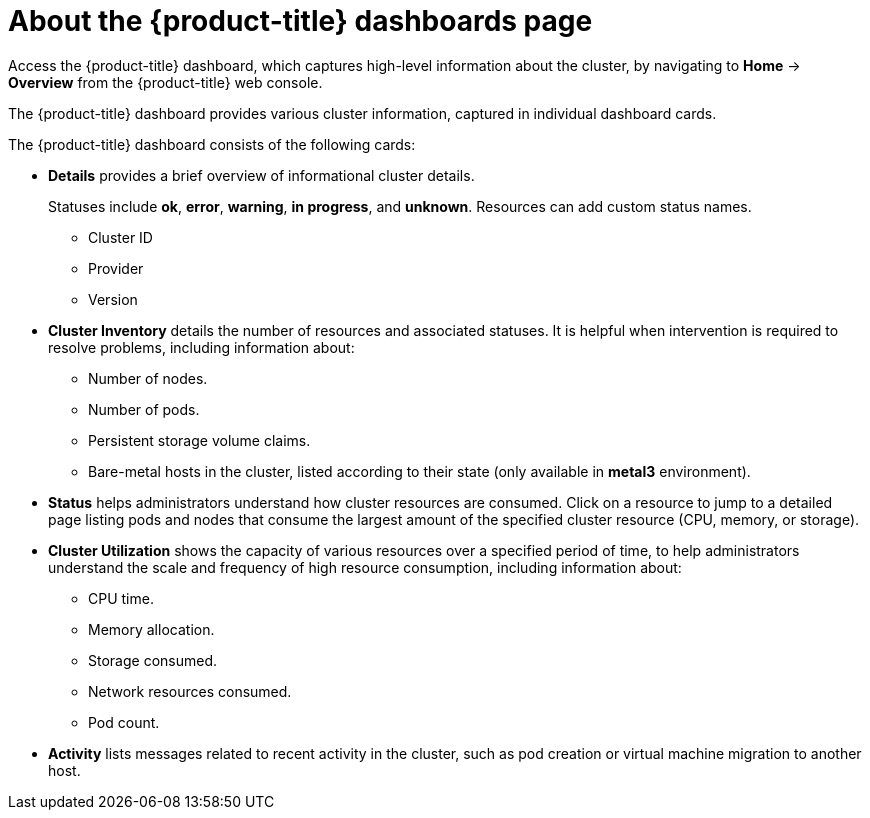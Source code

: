 // Module included in the following assemblies:
//
// * web_console/using-dashboard-to-get-cluster-information.adoc

:_mod-docs-content-type: CONCEPT
[id="virt-about-the-overview-dashboard_{context}"]
ifndef::openshift-rosa-hcp,openshift-rosa[]
= About the {product-title} dashboards page
endif::openshift-rosa-hcp,openshift-rosa[]
ifdef::openshift-rosa-hcp[]
= About the {rosa-short} dashboards page 
endif::openshift-rosa-hcp[]
ifdef::openshift-rosa[]
= About the {rosa-classic-short} dashboards page
endif::openshift-rosa[]

Access the {product-title} dashboard, which captures high-level information
about the cluster, by navigating to *Home* -> *Overview* from
the 
ifndef::openshift-rosa-hcp,openshift-rosa[]
{product-title} 
endif::openshift-rosa-hcp,openshift-rosa[]
ifdef::openshift-rosa-hcp[]
{rosa-short} 
endif::openshift-rosa-hcp[]
ifdef::openshift-rosa[]
{rosa-classic-short} 
endif::openshift-rosa[]
web console.

The 
ifndef::openshift-rosa-hcp,openshift-rosa[]
{product-title} 
endif::openshift-rosa-hcp,openshift-rosa[]
ifdef::openshift-rosa-hcp[]
{rosa-short} 
endif::openshift-rosa-hcp[]
ifdef::openshift-rosa[]
{rosa-classic-short} 
endif::openshift-rosa[]
dashboard provides various cluster information, captured in
individual dashboard cards.

The 
ifndef::openshift-rosa-hcp,openshift-rosa[]
{product-title} 
endif::openshift-rosa-hcp,openshift-rosa[]
ifdef::openshift-rosa-hcp[]
{rosa-short} 
endif::openshift-rosa-hcp[]
ifdef::openshift-rosa[]
{rosa-classic-short} 
endif::openshift-rosa[]
dashboard consists of the following cards:

* *Details* provides a brief overview of informational cluster details.
+
Statuses include *ok*, *error*, *warning*, *in progress*, and *unknown*. Resources can add custom status names.
+
** Cluster ID
** Provider
** Version
* *Cluster Inventory* details the number of resources and associated statuses. It is helpful when intervention is required to resolve problems, including information about:
** Number of nodes.
** Number of pods.
** Persistent storage volume claims.
** Bare-metal hosts in the cluster, listed according to their state (only available in *metal3* environment).
* *Status* helps administrators understand how cluster resources are consumed. Click on a resource to jump to a detailed page listing pods and nodes that consume the largest amount of the specified cluster resource (CPU, memory, or storage).
* *Cluster Utilization* shows the capacity of various resources over a specified period of time, to help administrators understand the scale and frequency of high resource consumption, including information about:
** CPU time.
** Memory allocation.
** Storage consumed.
** Network resources consumed.
** Pod count.
* *Activity* lists messages related to recent activity in the cluster, such as pod creation or virtual machine migration to another host.